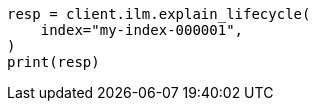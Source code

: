 // This file is autogenerated, DO NOT EDIT
// ilm/error-handling.asciidoc:57

[source, python]
----
resp = client.ilm.explain_lifecycle(
    index="my-index-000001",
)
print(resp)
----
